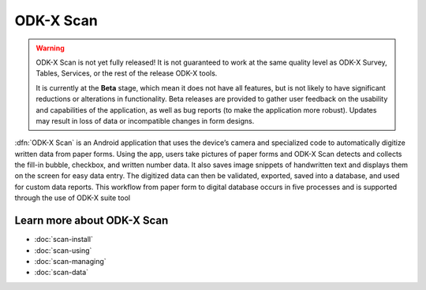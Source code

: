 ODK-X Scan
============

.. _scan-intro:

.. warning::

  ODK-X Scan is not yet fully released! It is not guaranteed to work at the same quality level as ODK-X Survey, Tables, Services, or the rest of the release ODK-X tools.

  It is currently at the **Beta** stage, which mean it does not have all features, but is not likely to have significant reductions or alterations in functionality. Beta releases are provided to gather user feedback on the usability and capabilities of the application, as well as bug reports (to make the application more robust). Updates may result in loss of data or incompatible changes in form designs.

:dfn:`ODK-X Scan` is an Android application that uses the device’s camera and specialized code to automatically digitize written data from paper forms. Using the app, users take pictures of paper forms and ODK-X Scan detects and collects the fill-in bubble, checkbox, and written number data. It also saves image snippets of handwritten text and displays them on the screen for easy data entry. The digitized data can then be validated, exported, saved into a database, and used for custom data reports. This workflow from paper form to digital database occurs in five processes and is supported through the use of ODK-X suite tool

.. image:: /img/scan-intro/scan-process.*
  :alt: The ODK-X Scan Process

.. _scan-intro-learn-more:

Learn more about ODK-X Scan
----------------------------

- :doc:`scan-install`
- :doc:`scan-using`
- :doc:`scan-managing`
- :doc:`scan-data`
  
  
